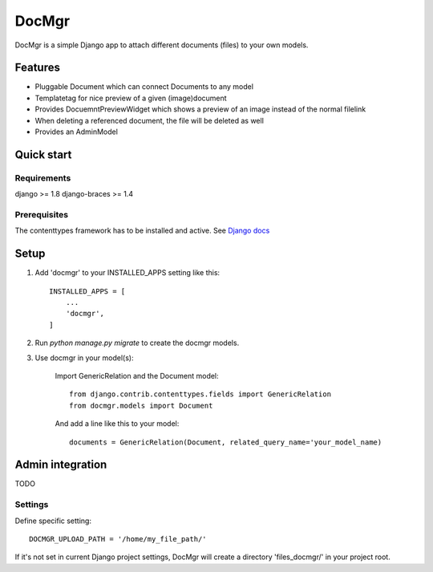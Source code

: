 ======
DocMgr
======
DocMgr is a simple Django app to attach different documents (files) to your
own models.

Features
--------
* Pluggable Document which can connect Documents to any model
* Templatetag for nice preview of a given (image)document
* Provides DocuemntPreviewWidget which shows a preview of an image instead of
  the normal filelink
* When deleting a referenced document, the file will be deleted as well
* Provides an AdminModel


Quick start
-----------

Requirements
############
django >= 1.8
django-braces >= 1.4

Prerequisites
#############
The contenttypes framework has to be installed and active. See `Django docs
<https://docs.djangoproject.com/en/1.8/ref/contrib/contenttypes/>`_


Setup
-----

1. Add 'docmgr' to your INSTALLED_APPS setting like this::

    INSTALLED_APPS = [
        ...
        'docmgr',
    ]

2. Run `python manage.py migrate` to create the docmgr models.

3. Use docmgr in your model(s):

    Import GenericRelation and the Document model::

      from django.contrib.contenttypes.fields import GenericRelation
      from docmgr.models import Document

    And add a line like this to your model::

      documents = GenericRelation(Document, related_query_name='your_model_name)


Admin integration
-----------------
TODO


Settings
########

Define specific setting: ::

  DOCMGR_UPLOAD_PATH = '/home/my_file_path/'

If it's not set in current Django project settings, DocMgr will create a
directory 'files_docmgr/' in your project root.
